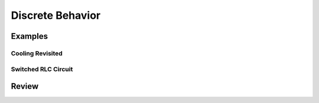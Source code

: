 Discrete Behavior
*****************

Examples
========

.. _cooling_revisited:

Cooling Revisited
-----------------

.. _switched-rlc:

Switched RLC Circuit
--------------------

Review
======
